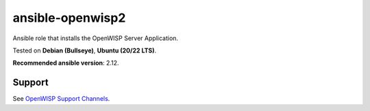 ansible-openwisp2
=================

.. image:: https://github.com/openwisp/ansible-openwisp2/workflows/Ansible%20OpenWISP2%20CI%20Build/badge.svg?branch=master
    :target: https://github.com/openwisp/ansible-openwisp2/actions?query=workflow%3A%22Ansible+OpenWISP2+CI+Build%22
    :alt: Build Status

.. image:: http://img.shields.io/badge/galaxy-openwisp.openwisp2-blue.svg?style=flat-square
    :target: https://galaxy.ansible.com/ui/standalone/roles/openwisp/openwisp2/
    :alt: Galaxy

.. image:: https://img.shields.io/gitter/room/nwjs/nw.js.svg
   :target: https://gitter.im/openwisp/general
   :alt: Chat

Ansible role that installs the OpenWISP Server Application.

Tested on **Debian (Bullseye)**, **Ubuntu (20/22 LTS)**.

**Recommended ansible version**: 2.12.

Support
-------

See `OpenWISP Support Channels <http://openwisp.org/support.html>`__.
